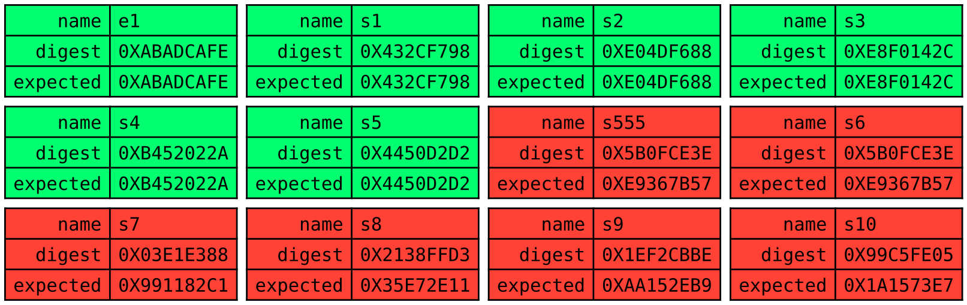 #set page(width: auto, height: auto, margin: (x: 0pt, y: 0pt))
#set text(font: "DejaVu Sans Mono")

#let myswitch(name, digest, expected) = {
  box[
    #table(
      columns: 2,
      fill: if (digest == expected) {
        lime
      } else {
        red
      },
      align: (right, left),
      [name], [#name],
      [digest], [#digest],
      [expected], [#expected],
    )
  ]
}
#table(
  columns: 4,
  stroke: none,
  inset: 3pt,
  myswitch([e1], [0XABADCAFE], [0XABADCAFE]),
  myswitch([s1], [0X432CF798], [0X432CF798]),
  myswitch([s2], [0XE04DF688], [0XE04DF688]),
  myswitch([s3], [0XE8F0142C], [0XE8F0142C]),

  myswitch([s4], [0XB452022A], [0XB452022A]),
  myswitch([s5], [0X4450D2D2], [0X4450D2D2]),
  myswitch([s555], [0X5B0FCE3E], [0XE9367B57]),
  myswitch([s6], [0X5B0FCE3E], [0XE9367B57]),

  myswitch([s7], [0X03E1E388], [0X991182C1]),
  myswitch([s8], [0X2138FFD3], [0X35E72E11]),
  myswitch([s9], [0X1EF2CBBE], [0XAA152EB9]),
  myswitch([s10], [0X99C5FE05], [0X1A1573E7]),
)
#pagebreak()
#table(
  columns: 4,
  stroke: none,
  inset: 3pt,
  myswitch([e10], [0XBADDC0DE], [0XBADDC0DE]),
  myswitch([s10], [0X5F9298A3], [0X5F9298A3]),
  myswitch([s9], [0X4C43786D], [0X4C43786D]),
  myswitch([s8], [0X0D614B06], [0X0D614B06]),

  myswitch([s7], [0X1DD20B9C], [0X1DD20B9C]),
  myswitch([s6], [0X0B1BD6C6], [0X0B1BD6C6]),
  myswitch([s5], [0X45E5A48F], [0X45E5A48F]),
  myswitch([s4], [0XCDA3CE15], [0XCDA3CE15]),

  myswitch([s3], [0XF7F2FDF1], [0XF7F2FDF1]),
  myswitch([s2], [0X4CCC369F], [0X4CCC369F]),
  myswitch([s1], [0X5A2481CB], [0X5A2481CB]),
)
